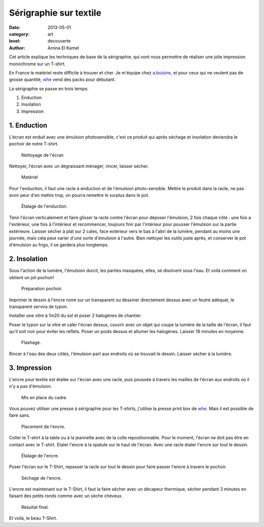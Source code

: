 Sérigraphie sur textile
=======================

:date: 2013-05-01
:category: art
:level: decouverte
:author: Amina El Kamel


Cet article explique les techniques de base de la sérigraphie,
qui vont nous permettre de réaliser une jolie impression
monochrome sur un T-shirt.

En France le matériel reste difficile à trouver et cher. Je m'équipe
chez `a.buisine <http://www.abuisine.fr/>`_, et pour ceux qui ne veulent
pas de grosse quantité, `whe <http://www.whe.fr/store/fr/>`_ vend des
packs pour débutant.

La sérigraphie se passe en trois temps:

1. Enduction
2. Insolation
3. Impression


1. Enduction
::::::::::::

L'écran est enduit avec une émulsion photosensible, c'est ce produit qui après
séchage et insolation deviendra le pochoir de notre T-shirt.

.. figure:: serigraphie/nettoyage-ecran.jpg

   Nettoyage de l'écran

Nettoyer, l'écran avec un dégraissant ménager, rincer, laisser sécher.

.. figure:: serigraphie/materiel.jpg

   Matériel


Pour l'enduction, il faut une racle à enduction et de l'émulsion
photo-sensible. Mettre le produit dans la racle, ne pas avoir peur d'en mettre
trop, on pourra remettre le surplus dans le pot.

.. figure:: serigraphie/enduction.jpg

   Étalage de l'enduction.


Tenir l'écran verticalement et faire glisser la racle contre l'écran pour
déposer l'émulsion, 2 fois chaque côté : une fois a l'extérieur, une fois à
l'intérieur et recommencer, toujours finir par l'intérieur pour pousser
l'émulsion sur la partie extérieure. Laisser sécher à plat sur 2 cales, face
extérieur vers le bas à l'abri de la lumière, pendant au moins une journée,
mais cela peut varier d'une sorte d'émulsion à l'autre. Bien nettoyer les
outils juste après, et conserver le pot d'émulsion au frigo, il se gardera plus
longtemps.


2. Insolation
:::::::::::::

Sous l'action de la lumière, l'émulsion durcit, les parties masquées, elles, se
disolvent sous l'eau. Et voilà comment on obtient un joli pochoir!

.. figure:: serigraphie/pochoir.jpg

   Préparation pochoir.


Imprimer le dessin à l'encre noire sur un transparent ou dessiner directement
dessus avec un feutre adéquat, le transparent servira de typon.

Installer une vitre à 1m20 du sol et poser 2 halogènes de chantier.

Poser le typon sur la vitre et caler l'écran dessus, couvrir avec un objet qui
coupe la lumière de la taille de l'écran, il faut qu'il soit noir pour éviter
les reflets. Poser un poids dessus et allumer les halogènes. Laisser 18 minutes
en moyenne.

.. figure:: serigraphie/flashage.jpg

   Flashage.


Rincer à l'eau des deux côtés, l'émulsion part aux endroits où se trouvait le
dessin. Laisser sécher à la lumière.


3. Impression
:::::::::::::

L'encre pour textile est étalée sur l'écran avec une racle, puis poussée à
travers les mailles de l'écran aux endroits où il n'y a pas d'émulsion.

.. figure:: serigraphie/cadre.jpg

   Mis en place du cadre.

Vous pouvez utiliser une presse à sérigraphie pour les T-shirts, j'utilise la
presse print box de `whe <http://www.whe.fr/store/fr/>`_. Mais il est
possible de faire sans.


.. figure:: serigraphie/etalage.jpg

   Placement de l'encre.


Coller le T-shirt à la table ou à la jeannette avec de la colle repositionnable. Pour le moment,
l'écran ne doit pas être en contact avec le T-shirt. Etaler l'encre à la
spatule sur le haut de l'écran. Avec une racle étaler l'encre sur tout le
dessin.

.. figure:: serigraphie/encre2.jpg

   Étalage de l'encre.


Poser l'écran sur le T-Shirt, repasser la racle sur tout le dessin pour
faire passer l'encre à travers le pochoir.

.. figure:: serigraphie/sechage.jpg

   Séchage de l'encre.

L'encre est maintenant sur le
T-Shirt, il faut la faire sécher avec un décapeur thermique, sécher pendant 3
minutes en faisant des petits ronds comme avec un sèche cheveux.

.. figure:: serigraphie/resultat.jpg

   Résultat final.



Et voilà, le beau T-Shirt.


